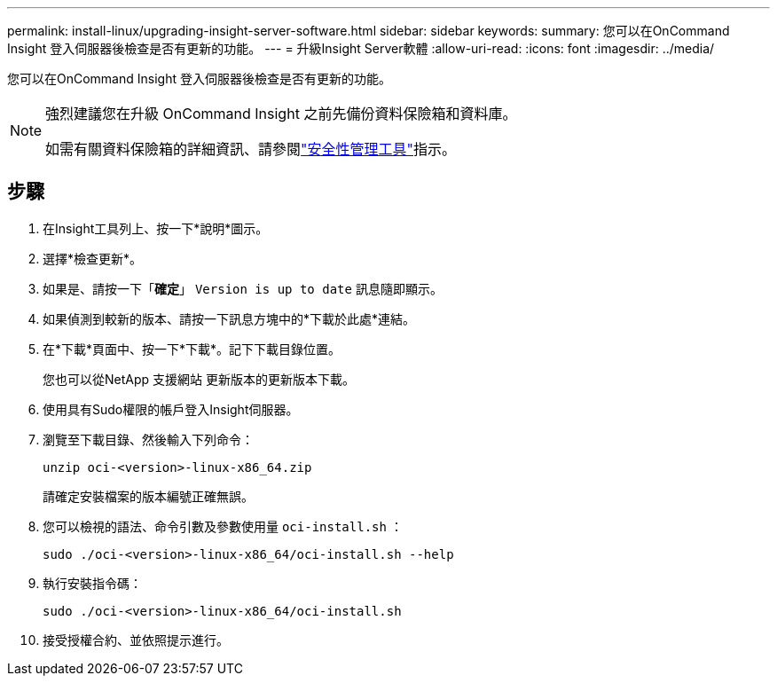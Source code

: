 ---
permalink: install-linux/upgrading-insight-server-software.html 
sidebar: sidebar 
keywords:  
summary: 您可以在OnCommand Insight 登入伺服器後檢查是否有更新的功能。 
---
= 升級Insight Server軟體
:allow-uri-read: 
:icons: font
:imagesdir: ../media/


[role="lead"]
您可以在OnCommand Insight 登入伺服器後檢查是否有更新的功能。

[NOTE]
====
強烈建議您在升級 OnCommand Insight 之前先備份資料保險箱和資料庫。

如需有關資料保險箱的詳細資訊、請參閱link:../config-admin\/security-management.html["安全性管理工具"]指示。

====


== 步驟

. 在Insight工具列上、按一下*說明*圖示。
. 選擇*檢查更新*。
. 如果是、請按一下「*確定*」 `Version is up to date` 訊息隨即顯示。
. 如果偵測到較新的版本、請按一下訊息方塊中的*下載於此處*連結。
. 在*下載*頁面中、按一下*下載*。記下下載目錄位置。
+
您也可以從NetApp 支援網站 更新版本的更新版本下載。

. 使用具有Sudo權限的帳戶登入Insight伺服器。
. 瀏覽至下載目錄、然後輸入下列命令：
+
`unzip oci-<version>-linux-x86_64.zip`

+
請確定安裝檔案的版本編號正確無誤。

. 您可以檢視的語法、命令引數及參數使用量 `oci-install.sh` ：
+
`sudo ./oci-<version>-linux-x86_64/oci-install.sh --help`

. 執行安裝指令碼：
+
`sudo ./oci-<version>-linux-x86_64/oci-install.sh`

. 接受授權合約、並依照提示進行。

